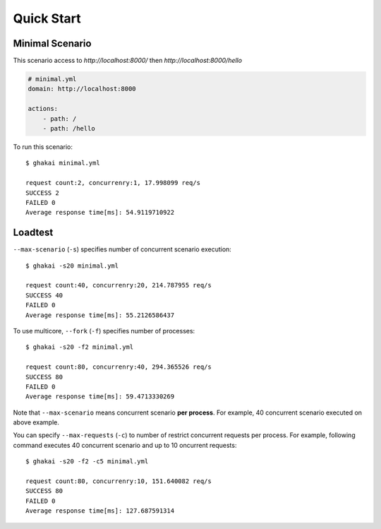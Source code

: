 Quick Start
===========

Minimal Scenario
-----------------

This scenario access to `http://localhost:8000/` then `http://localhost:8000/hello`

.. code-block:: yaml

    # minimal.yml
    domain: http://localhost:8000

    actions:
        - path: /
        - path: /hello

To run this scenario::

    $ ghakai minimal.yml 

    request count:2, concurrenry:1, 17.998099 req/s
    SUCCESS 2
    FAILED 0
    Average response time[ms]: 54.9119710922

Loadtest
--------

``--max-scenario`` (``-s``) specifies number of concurrent scenario execution::

    $ ghakai -s20 minimal.yml 

    request count:40, concurrenry:20, 214.787955 req/s
    SUCCESS 40
    FAILED 0
    Average response time[ms]: 55.2126586437

To use multicore, ``--fork`` (``-f``) specifies number of processes::

    $ ghakai -s20 -f2 minimal.yml 

    request count:80, concurrenry:40, 294.365526 req/s
    SUCCESS 80
    FAILED 0
    Average response time[ms]: 59.4713330269

Note that ``--max-scenario`` means concurrent scenario **per process**.
For example, 40 concurrent scenario executed on above example.

You can specify ``--max-requests`` (``-c``) to number of restrict concurrent
requests per process. For example, following command executes 40 concurrent
scenario and up to 10 oncurrent requests::

    $ ghakai -s20 -f2 -c5 minimal.yml 

    request count:80, concurrenry:10, 151.640082 req/s
    SUCCESS 80
    FAILED 0
    Average response time[ms]: 127.687591314
